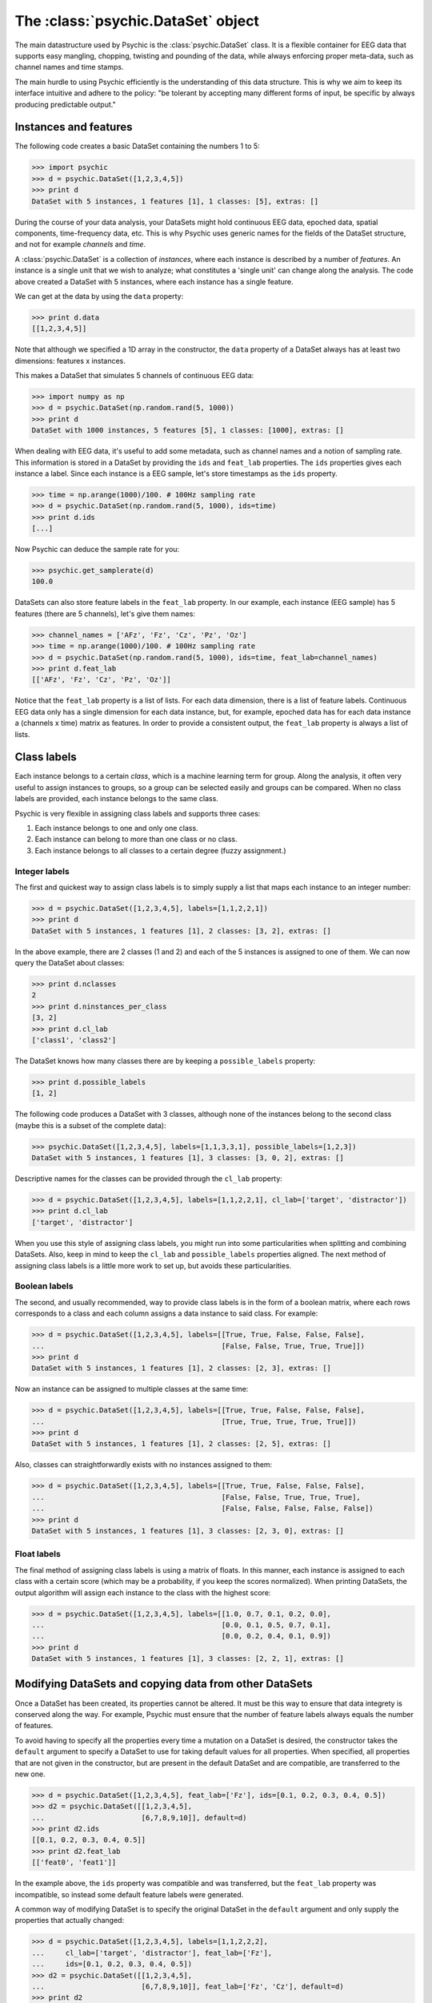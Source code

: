 The :class:`psychic.DataSet` object
=================================

The main datastructure used by Psychic is the :class:`psychic.DataSet` class. It
is a flexible container for EEG data that supports easy mangling, chopping,
twisting and pounding of the data, while always enforcing proper meta-data,
such as channel names and time stamps. 

The main hurdle to using Psychic efficiently is the understanding of this
data structure. This is why we aim to keep its interface intuitive and adhere
to the policy: "be tolerant by accepting many different forms of input, be specific
by always producing predictable output."

Instances and features
----------------------
The following code creates a basic DataSet containing the numbers 1 to 5:

>>> import psychic
>>> d = psychic.DataSet([1,2,3,4,5])
>>> print d
DataSet with 5 instances, 1 features [1], 1 classes: [5], extras: []

During the course of your data analysis, your DataSets might hold continuous EEG data,
epoched data, spatial components, time-frequency data, etc. This is why Psychic uses
generic names for the fields of the DataSet structure, and not for example
*channels* and *time*.

A :class:`psychic.DataSet` is a collection of *instances*, where each instance is
described by a number of *features*. An instance is a single unit that we wish to
analyze; what constitutes a 'single unit' can change along the analysis. The code
above created a DataSet with 5 instances, where each instance has a single feature.

We can get at the data by using the ``data`` property:

>>> print d.data
[[1,2,3,4,5]]

Note that although we specified a 1D array in the constructor, the ``data`` property
of a DataSet always has at least two dimensions: features x instances.

This makes a DataSet that simulates 5 channels of continuous EEG data:

>>> import numpy as np
>>> d = psychic.DataSet(np.random.rand(5, 1000))
>>> print d
DataSet with 1000 instances, 5 features [5], 1 classes: [1000], extras: []

When dealing with EEG data, it's useful to add some metadata, such as channel names
and a notion of sampling rate. This information is stored in a DataSet by providing
the ``ids`` and ``feat_lab`` properties. The ``ids`` properties gives each instance a label.
Since each instance is a EEG sample, let's store timestamps as the ``ids`` property.

>>> time = np.arange(1000)/100. # 100Hz sampling rate
>>> d = psychic.DataSet(np.random.rand(5, 1000), ids=time)
>>> print d.ids
[...]

Now Psychic can deduce the sample rate for you:

>>> psychic.get_samplerate(d)
100.0

DataSets can also store feature labels in the ``feat_lab`` property. In our
example, each instance (EEG sample) has 5 features (there are 5 channels),
let's give them names:

>>> channel_names = ['AFz', 'Fz', 'Cz', 'Pz', 'Oz']
>>> time = np.arange(1000)/100. # 100Hz sampling rate
>>> d = psychic.DataSet(np.random.rand(5, 1000), ids=time, feat_lab=channel_names)
>>> print d.feat_lab
[['AFz', 'Fz', 'Cz', 'Pz', 'Oz']]

Notice that the ``feat_lab`` property is a list of lists. For each data dimension, there is
a list of feature labels. Continuous EEG data only has a single dimension for each data instance,
but, for example, epoched data has for each data instance a (channels x time) matrix as features.
In order to provide a consistent output, the ``feat_lab`` property is always a list of lists.

Class labels
------------
Each instance belongs to a certain *class*, which is a machine learning term
for group. Along the analysis, it often very useful to assign instances to
groups, so a group can be selected easily and groups can be compared. When no
class labels are provided, each instance belongs to the same class.

Psychic is very flexible in assigning class labels and supports three cases:

1. Each instance belongs to one and only one class.
2. Each instance can belong to more than one class or no class.
3. Each instance belongs to all classes to a certain degree (fuzzy assignment.) 

Integer labels
++++++++++++++
The first and quickest way to assign class labels is to simply supply a list that
maps each instance to an integer number:

>>> d = psychic.DataSet([1,2,3,4,5], labels=[1,1,2,2,1])
>>> print d
DataSet with 5 instances, 1 features [1], 2 classes: [3, 2], extras: []

In the above example, there are 2 classes (1 and 2) and each of the 5 instances
is assigned to one of them. We can now query the DataSet about classes:

>>> print d.nclasses
2
>>> print d.ninstances_per_class
[3, 2]
>>> print d.cl_lab
['class1', 'class2']

The DataSet knows how many classes there are by keeping a ``possible_labels`` property:

>>> print d.possible_labels
[1, 2]

The following code produces a DataSet with 3 classes, although none of the instances
belong to the second class (maybe this is a subset of the complete data):

>>> psychic.DataSet([1,2,3,4,5], labels=[1,1,3,3,1], possible_labels=[1,2,3])
DataSet with 5 instances, 1 features [1], 3 classes: [3, 0, 2], extras: []

Descriptive names for the classes can be provided through the ``cl_lab`` property:

>>> d = psychic.DataSet([1,2,3,4,5], labels=[1,1,2,2,1], cl_lab=['target', 'distractor'])
>>> print d.cl_lab
['target', 'distractor']

When you use this style of assigning class labels, you might run into some
particularities when splitting and combining DataSets. Also, keep in mind to
keep the ``cl_lab`` and ``possible_labels`` properties aligned. The next method of assigning
class labels is a little more work to set up, but avoids these particularities.

Boolean labels
++++++++++++++
The second, and usually recommended, way to provide class labels is in the form of
a boolean matrix, where each rows corresponds to a class and each column assigns
a data instance to said class. For example:

>>> d = psychic.DataSet([1,2,3,4,5], labels=[[True, True, False, False, False],
...                                          [False, False, True, True, True]])
>>> print d
DataSet with 5 instances, 1 features [1], 2 classes: [2, 3], extras: []

Now an instance can be assigned to multiple classes at the same time:

>>> d = psychic.DataSet([1,2,3,4,5], labels=[[True, True, False, False, False],
...                                          [True, True, True, True, True]])
>>> print d
DataSet with 5 instances, 1 features [1], 2 classes: [2, 5], extras: []

Also, classes can straightforwardly exists with no instances assigned to them:

>>> d = psychic.DataSet([1,2,3,4,5], labels=[[True, True, False, False, False],
...                                          [False, False, True, True, True],
...                                          [False, False, False, False, False])
>>> print d
DataSet with 5 instances, 1 features [1], 3 classes: [2, 3, 0], extras: []

Float labels
++++++++++++
The final method of assigning class labels is using a matrix of floats. In this manner,
each instance is assigned to each class with a certain score (which may be a
probability, if you keep the scores normalized). When printing DataSets, the output
algorithm will assign each instance to the class with the highest score:

>>> d = psychic.DataSet([1,2,3,4,5], labels=[[1.0, 0.7, 0.1, 0.2, 0.0],
...                                          [0.0, 0.1, 0.5, 0.7, 0.1],
...                                          [0.0, 0.2, 0.4, 0.1, 0.9])
>>> print d
DataSet with 5 instances, 1 features [1], 3 classes: [2, 2, 1], extras: []


Modifying DataSets and copying data from other DataSets 
-------------------------------------------------------
Once a DataSet has been created, its properties cannot be altered. It must be this
way to ensure that data integrety is conserved along the way. For example, Psychic must
ensure that the number of feature labels always equals the number of features.

To avoid having to specify all the properties every time a mutation on a DataSet is 
desired, the constructor takes the ``default`` argument to specify a DataSet to use
for taking default values for all properties. When specified, all properties
that are not given in the constructor, but are present in the default DataSet
and are compatible, are transferred to the new one.

>>> d = psychic.DataSet([1,2,3,4,5], feat_lab=['Fz'], ids=[0.1, 0.2, 0.3, 0.4, 0.5])
>>> d2 = psychic.DataSet([[1,2,3,4,5],
...                       [6,7,8,9,10]], default=d)
>>> print d2.ids
[[0.1, 0.2, 0.3, 0.4, 0.5]]
>>> print d2.feat_lab
[['feat0', 'feat1']]

In the example above, the ``ids`` property was compatible and was transferred,
but the ``feat_lab`` property was incompatible, so instead some default feature
labels were generated.

A common way of modifying DataSet is to specify the original DataSet in the
``default`` argument and only supply the properties that actually changed:

>>> d = psychic.DataSet([1,2,3,4,5], labels=[1,1,2,2,2],
...     cl_lab=['target', 'distractor'], feat_lab=['Fz'],
...     ids=[0.1, 0.2, 0.3, 0.4, 0.5])
>>> d2 = psychic.DataSet([[1,2,3,4,5],
...                       [6,7,8,9,10]], feat_lab=['Fz', 'Cz'], default=d)
>>> print d2
DataSet with 5 instances, 2 features [2], 2 classes: [2, 3], extras: []

Selecting parts of the data
---------------------------

The :class:`psychic.DataSet` class supports Python's indexing and slicing syntax to select
instances and ranges of instances. Below are a few examples.

To select the first EEG sample from a continuous recording:

>>> # Load recording from BDF file
>>> cont_eeg = psychic.load_bdf(psychic.find_data_path('priming-short.bdf'))
>>> print cont_eeg
DataSet with 149504 instances, 40 features [40], 1 classes: [149504], extras: []

>>> # Select first sample
>>> print cont_eeg[0]
DataSet with 1 instances, 40 features [40], 1 classes: [1], extras: []

This dataset was recorded with a sample rate of 256 Hz. So to select the first second of data:

>>> print cont_eeg[:256]
DataSet with 256 instances, 40 features [40], 1 classes: [256], extras: []
>>> print 'The last time stamp:', cont_eeg[:256].ids[0,-1]
The last time stamp: 0.99609375

A dataset object provides the ``ix`` property, which can be used for advanced
indexing and is therefore referred to as an *indexer*. When using the ``ix``
indexer, you can pretend to index the ``data`` property like you would an NumPy
array and the rest of the dataset (feature labels, class labels, etc.) will
magically follow suit:

>>> # The first two channels and all instances:
>>> print cont_eeg.ix[:2, :]
DataSet with 149504 instances, 2 features [2], 1 classes: [149504], extras: []
>>> # The first two channels and the first second of data:
>>> print cont_eeg.ix[:2, :256]
DataSet with 256 instances, 2 features [2], 1 classes: [256], extras: []
>>> # The 3rd, 4th and 20th channel, all instances (remember, indexing starts at 0):
>>> print cont_eeg.ix[[2,3,19], :]
DataSet with 149504 instances, 3 features [3], 1 classes: [149504], extras: []

This also works when ``data`` has more than two dimensions. For example using the
``trials`` dataset:

>>> # The first two channels:
>>> print trials.ix[:2, :, :]
DataSet with 208 instances, 870 features [2x435], 2 classes: [104, 104], extras: []
>>> # The first two channels and the first 10 trials:
>>> print trials.ix[:2, :, :10]
DataSet with 10 instances, 870 features [2x435], 2 classes: [4, 6], extras: []
>>> # The last 100 samples:
>>> print trials.ix[:, -100:, :]
DataSet with 208 instances, 4000 features [40x100], 2 classes: [104, 104], extras: []

Manually converting between samples and time and looking up indices of channels can
quickly become cumbersome. To make life easier, the dataset object also provides
the ``lix`` indexer. It works in the same manner as the ``ix`` indexer, but first
performs a lookup using the ``feat_lab``, ``feat_nd_lab`` and ``I`` properties:

>>> # Select channels 'Cz' and 'Pz', all instances:
>>> print cont_eeg.lix[['Cz', 'Pz'], :]
DataSet with 149504 instances, 2 features [2], 1 classes: [149504], extras: []
>>> # Select the first second of data, all channels:
>>> print cont_eeg.lix[:, :1]
DataSet with 256 instances, 40 features [40], 1 classes: [256], extras: []
>>> # Select time range 4 to 20 seconds for channel 'Cz':
>>> print cont_eeg.lix['Cz', 4:20]
DataSet with 4096 instances, 1 features [1], 1 classes: [4096], extras: []

And with the ``trials`` dataset:

>>> # Select channels 'Cz' and 'Pz':
>>> print trials.lix[['Cz', 'Pz'], :, :]
DataSet with 208 instances, 870 features [2x435], 2 classes: [104, 104], extras: []
>>> # Select time when first word was displayed: -0.7 to 0 seconds
>>> print trials.lix[:, -0.7:0, :]
DataSet with 208 instances, 7160 features [40x179], 2 classes: [104, 104], extras: []
>>> # Select time when second word was displayed: 0 to 1 seconds
>>> print trials.lix[:, 0:1, :]
DataSet with 208 instances, 10240 features [40x256], 2 classes: [104, 104], extras: []
>>> # Select time range leading up to the event onset (t=0):
>>> print trials.lix[:, :0, :]
DataSet with 208 instances, 7160 features [40x179], 2 classes: [104, 104], extras: []
>>> # Select all trials that were recorded in the first minute:
>>> print trials.lix[:, :, :60]
DataSet with 11 instances, 17400 features [40x435], 2 classes: [4, 7], extras: []

The ``ix`` and ``lix`` indexers can be combined, so some dimensions can be indexed
by ``ix`` and some by ``lix``, which can be very useful:

>>> # Select the first 30 trials, channels 'Cz' and 'Pz':
>>> print trials.ix[:, :, :30].lix[['Cz', 'Pz'], :, :]
DataSet with 30 instances, 870 features [2x435], 2 classes: [16, 14], extras: []

Loading and saving datasets
---------------------------

A dataset can be loaded with the :func:`psychic.DataSet.load` function and saved
with the :func:`psychic.DataSet.save` function. Both functions take a single
argument, which can either be a python file object, or a string filename:

>>> d = psychic.DataSet.load(psychic.find_data_path('priming-trials.dat')
>>> d.save('some-filename.dat')

See also :doc:`dataformats` to load from and save to other formats.

 
